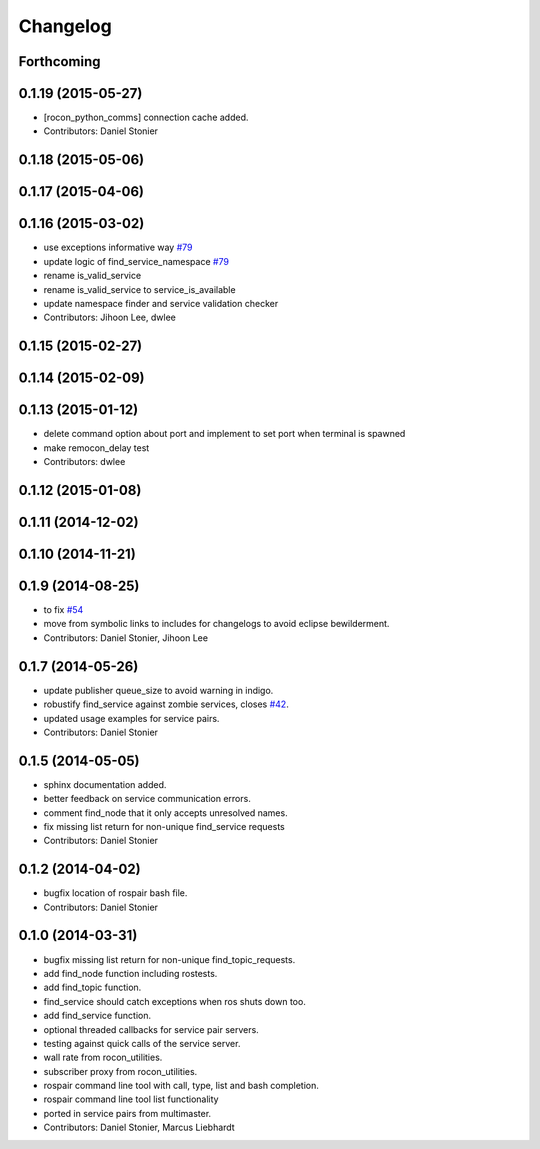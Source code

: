 Changelog
=========

Forthcoming
-----------

0.1.19 (2015-05-27)
-------------------
* [rocon_python_comms] connection cache added.
* Contributors: Daniel Stonier

0.1.18 (2015-05-06)
-------------------

0.1.17 (2015-04-06)
-------------------

0.1.16 (2015-03-02)
-------------------
* use exceptions informative way `#79 <https://github.com/robotics-in-concert/rocon_tools/issues/79>`_
* update logic of find_service_namespace `#79 <https://github.com/robotics-in-concert/rocon_tools/issues/79>`_
* rename is_valid_service
* rename is_valid_service to service_is_available
* update namespace finder and service validation checker
* Contributors: Jihoon Lee, dwlee

0.1.15 (2015-02-27)
-------------------

0.1.14 (2015-02-09)
-------------------

0.1.13 (2015-01-12)
-------------------
* delete command option about port and implement to set port when terminal is spawned
* make remocon_delay test
* Contributors: dwlee

0.1.12 (2015-01-08)
-------------------

0.1.11 (2014-12-02)
-------------------

0.1.10 (2014-11-21)
-------------------

0.1.9 (2014-08-25)
------------------
* to fix `#54 <https://github.com/robotics-in-concert/rocon_tools/issues/54>`_
* move from symbolic links to includes for changelogs to avoid eclipse bewilderment.
* Contributors: Daniel Stonier, Jihoon Lee

0.1.7 (2014-05-26)
------------------
* update publisher queue_size to avoid warning in indigo.
* robustify find_service against zombie services, closes `#42 <https://github.com/robotics-in-concert/rocon_tools/issues/42>`_.
* updated usage examples for service pairs.
* Contributors: Daniel Stonier

0.1.5 (2014-05-05)
------------------
* sphinx documentation added.
* better feedback on service communication errors.
* comment find_node that it only accepts unresolved names.
* fix missing list return for non-unique find_service requests
* Contributors: Daniel Stonier

0.1.2 (2014-04-02)
------------------
* bugfix location of rospair bash file.
* Contributors: Daniel Stonier

0.1.0 (2014-03-31)
------------------
* bugfix missing list return for non-unique find_topic_requests.
* add find_node function including rostests.
* add find_topic function.
* find_service should catch exceptions when ros shuts down too.
* add find_service function.
* optional threaded callbacks for service pair servers.
* testing against quick calls of the service server.
* wall rate from rocon_utilities.
* subscriber proxy from rocon_utilities.
* rospair command line tool with call, type, list and bash completion.
* rospair command line tool list functionality
* ported in service pairs from multimaster.
* Contributors: Daniel Stonier, Marcus Liebhardt
